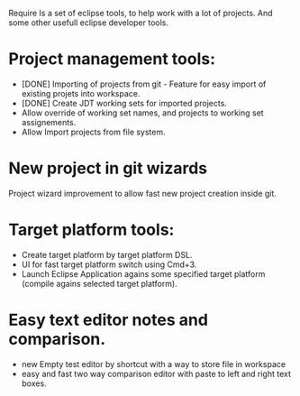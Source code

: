 Require
Is a set of eclipse tools, to help work with a lot of projects.
And some other usefull eclipse developer tools.

* Project management tools:
  - [DONE] Importing of projects from git - Feature for easy import of existing projets into workspace.
  - [DONE] Create JDT working sets for imported projects.
  - Allow override of working set names, and projects to working set assignements.
  - Allow Import projects from file system.

* New project in git wizards
  Project wizard improvement to allow fast new project creation inside git.

* Target platform tools:
  - Create target platform by target platform DSL.
  - UI for fast target platform switch using Cmd+3.
  - Launch Eclipse Application agains some specified target platform (compile agains selected target platform).

* Easy text editor notes and comparison.
  - new Empty test editor by shortcut with a way to store file in workspace
  - easy and fast two way comparison editor with paste to left and right text boxes.
